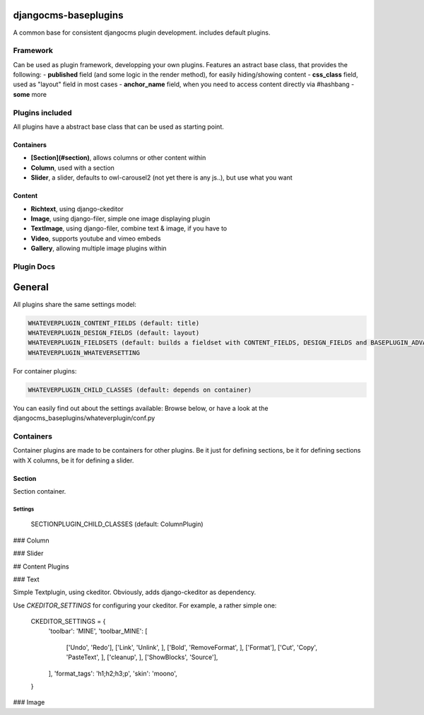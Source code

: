 djangocms-baseplugins
=====================

.. image:: https://travis-ci.org/bnzk/djangocms-baseplugins.svg
    :target: https://travis-ci.org/bnzk/djangocms-baseplugins/
.. image:: https://img.shields.io/pypi/v/djangocms-baseplugins.svg
    :target: https://pypi.python.org/pypi/djangocms-baseplugins/
.. image:: https://img.shields.io/pypi/l/djangocms-baseplugins.svg
    :target: https://pypi.python.org/pypi/djangocms-baseplugins/

A common base for consistent djangocms plugin development. includes default plugins.


Framework
---------

Can be used as plugin framework, developping your own plugins. Features an astract base class, that provides the following:
- **published** field (and some logic in the render method), for easily hiding/showing content
- **css_class** field, used as "layout" field in most cases
- **anchor_name** field, when you need to access content directly via #hashbang
- **some** more

Plugins included
----------------

All plugins have a abstract base class that can be used as starting point.

Containers
##########

- **[Section](#section)**, allows columns or other content within
- **Column**, used with a section
- **Slider**, a slider, defaults to owl-carousel2 (not yet there is any js..), but use what you want

Content
#######

- **Richtext**, using django-ckeditor
- **Image**, using django-filer, simple one image displaying plugin
- **TextImage**, using django-filer, combine text & image, if you have to
- **Video**, supports youtube and vimeo embeds
- **Gallery**, allowing multiple image plugins within


Plugin Docs
-----------


General
=======

All plugins share the same settings model:

.. code-block:: python

    WHATEVERPLUGIN_CONTENT_FIELDS (default: title)
    WHATEVERPLUGIN_DESIGN_FIELDS (default: layout)
    WHATEVERPLUGIN_FIELDSETS (default: builds a fieldset with CONTENT_FIELDS, DESIGN_FIELDS and BASEPLUGIN_ADVANCED_FIELDS)
    WHATEVERPLUGIN_WHATEVERSETTING

For container plugins:

.. code-block:: python

    WHATEVERPLUGIN_CHILD_CLASSES (default: depends on container)

You can easily find out about the settings available: Browse below, or have a look at the djangocms_baseplugins/whateverplugin/conf.py


Containers
----------

Container plugins are made to be containers for other plugins. Be it just for defining sections, be it for defining
sections with X columns, be it for defining a slider.


Section
#######

Section container.

Settings
++++++++
    SECTIONPLUGIN_CHILD_CLASSES (default: ColumnPlugin)


### Column

### Slider

## Content Plugins

### Text

Simple Textplugin, using ckeditor. Obviously, adds django-ckeditor as dependency.

Use `CKEDITOR_SETTINGS` for configuring your ckeditor. For example, a rather simple one:

    CKEDITOR_SETTINGS = {
        'toolbar': 'MINE',
        'toolbar_MINE': [
            ['Undo', 'Redo'],
            ['Link', 'Unlink', ],
            ['Bold', 'RemoveFormat', ],
            ['Format'],
            ['Cut', 'Copy', 'PasteText', ],
            ['cleanup', ],
            ['ShowBlocks', 'Source'],
        ],
        'format_tags': 'h1;h2;h3;p',
        'skin': 'moono',
    }


### Image

